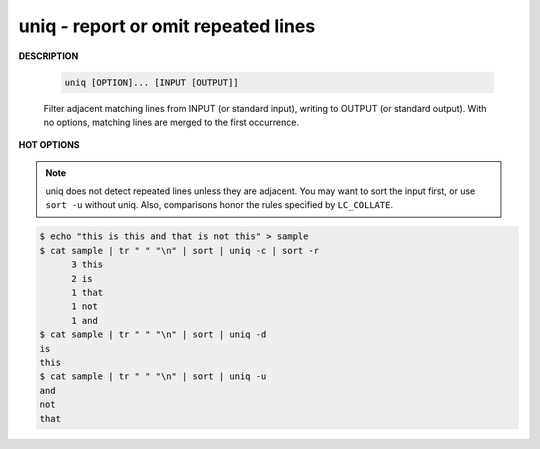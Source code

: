 ************************************
uniq - report or omit repeated lines
************************************

**DESCRIPTION**

   .. code-block:: sh

      uniq [OPTION]... [INPUT [OUTPUT]]


   Filter adjacent matching lines from INPUT (or standard input), 
   writing to OUTPUT (or standard output). With no options, 
   matching lines are merged to the first occurrence.

**HOT OPTIONS**

   .. option: -c, --count
      
      prefix lines by the number of occurrences

   .. option:: -d, --repeated
              
      only print duplicate lines, one for each group

   .. option:: -i, --ignore-case
              
      ignore differences in case when comparing

   .. option:: -u, --unique
              
      only print unique lines

   .. option:: -z, --zero-terminated
              
      line delimiter is NUL, not newline

   .. option:: -s, --skip-chars=N
      
      avoid comparing the first N characters

   .. option:: -w, --check-chars=N
              
      compare no more than N characters in lines

.. note:: 

   uniq does not detect repeated lines unless they are adjacent.  
   You may want to sort the input first, or use ``sort -u`` without uniq.  
   Also, comparisons honor the rules specified by ``LC_COLLATE``.

.. code-block:: sh

   $ echo "this is this and that is not this" > sample
   $ cat sample | tr " " "\n" | sort | uniq -c | sort -r
         3 this
         2 is
         1 that
         1 not
         1 and
   $ cat sample | tr " " "\n" | sort | uniq -d
   is
   this
   $ cat sample | tr " " "\n" | sort | uniq -u
   and
   not
   that
   